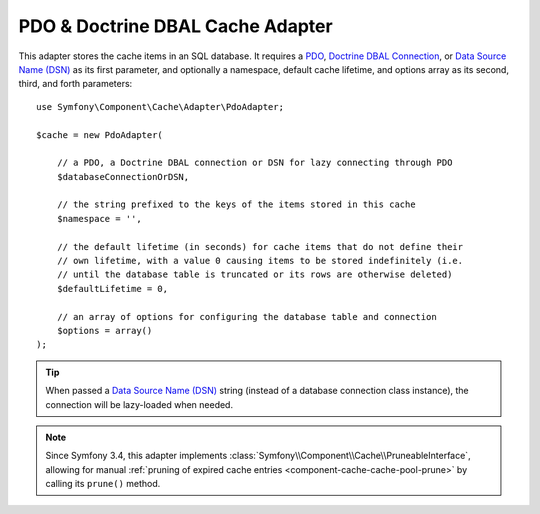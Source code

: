 .. index::
    single: Cache Pool
    single: PDO Cache, Doctrine DBAL Cache

.. _pdo-doctrine-adapter:

PDO & Doctrine DBAL Cache Adapter
=================================

.. versionadded:: 3.2

   The PDO & Doctrine DBAL adapter was introduced in Symfony 3.2.

This adapter stores the cache items in an SQL database. It requires a `PDO`_,
`Doctrine DBAL Connection`_, or `Data Source Name (DSN)`_ as its first parameter, and
optionally a namespace, default cache lifetime, and options array as its second,
third, and forth parameters::

    use Symfony\Component\Cache\Adapter\PdoAdapter;

    $cache = new PdoAdapter(

        // a PDO, a Doctrine DBAL connection or DSN for lazy connecting through PDO
        $databaseConnectionOrDSN,

        // the string prefixed to the keys of the items stored in this cache
        $namespace = '',

        // the default lifetime (in seconds) for cache items that do not define their
        // own lifetime, with a value 0 causing items to be stored indefinitely (i.e.
        // until the database table is truncated or its rows are otherwise deleted)
        $defaultLifetime = 0,

        // an array of options for configuring the database table and connection
        $options = array()
    );

.. tip::

    When passed a `Data Source Name (DSN)`_ string (instead of a database connection
    class instance), the connection will be lazy-loaded when needed.

.. note::

    Since Symfony 3.4, this adapter implements :class:`Symfony\\Component\\Cache\\PruneableInterface`,
    allowing for manual :ref:`pruning of expired cache entries <component-cache-cache-pool-prune>` by
    calling its ``prune()`` method.

.. _`PDO`: http://php.net/manual/en/class.pdo.php
.. _`Doctrine DBAL Connection`: https://github.com/doctrine/dbal/blob/master/lib/Doctrine/DBAL/Connection.php
.. _`Data Source Name (DSN)`: https://en.wikipedia.org/wiki/Data_source_name
